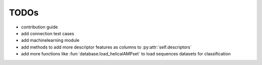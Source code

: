 TODOs
=====

- contribution guide
- add connection test cases
- add machinelearning module
- add methods to add more descriptor features as columns to :py:attr:`self.descriptors`
- add more functions like :fun:`database.load_helicalAMPset` to load sequences datasets for classification